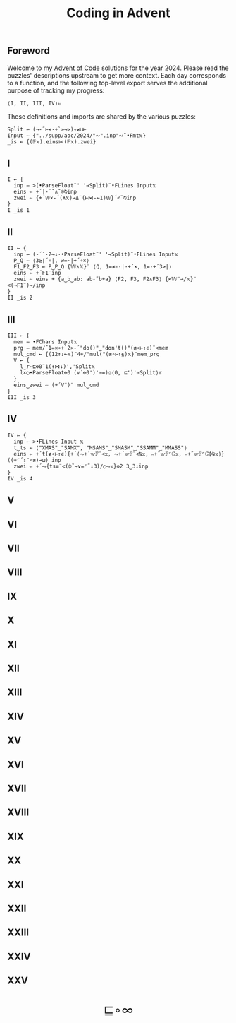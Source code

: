 # -*- eval: (face-remap-add-relative 'default '(:family "BQN386 Unicode" :height 180)); -*-
#+TITLE: Coding in Advent
#+HTML_HEAD: <link rel="stylesheet" type="text/css" href="assets/style.css"/>
#+HTML_HEAD: <link rel="icon" href="assets/favicon.ico" type="image/x-icon">
#+HTML_HEAD: <style>
#+HTML_HEAD:   #table-of-contents > h2 { display: none; }
#+HTML_HEAD:   #text-table-of-contents > ul { 
#+HTML_HEAD:     display: grid;
#+HTML_HEAD:     grid-template-columns: repeat(5, 1fr);
#+HTML_HEAD:     gap: 10px;
#+HTML_HEAD:     list-style: none;
#+HTML_HEAD:     padding: 0;
#+HTML_HEAD:     margin: 0;
#+HTML_HEAD:   }
#+HTML_HEAD:   #table-of-contents > ul > li {
#+HTML_HEAD:     text-align: center;
#+HTML_HEAD:   }
#+HTML_HEAD: </style>

#+TOC: headlines 1 :ignore-title t

** Foreword
:PROPERTIES:
:UNNUMBERED: notoc
:END:

Welcome to my [[https://adventofcode.com/2024][Advent of Code]] solutions for the year 2024. Please read the puzzles' descriptions upstream
to get more context. Each day corresponds to a function, and the following top-level export serves the
additional purpose of tracking my progress:

#+begin_src bqn :tangle ./bqn/aoc24.bqn :results none
  ⟨I, II, III, IV⟩⇐
#+end_src

These definitions and imports are shared by the various puzzles:

#+begin_src bqn :tangle ./bqn/aoc24.bqn
  Split ← (¬-˜⊢×·+`»⊸>)∘≠⊔⊢
  Input ← {"../supp/aoc/2024/"∾".inp"∾˜•Fmt𝕩}
  _is ← {(𝔽𝕩).eins⋈(𝔽𝕩).zwei}
#+end_src

#+RESULTS:
: (1-modifier block)

** I

#+begin_src bqn :tangle ./bqn/aoc24.bqn 
  I ← {
    inp ← >(•ParseFloat¨' '⊸Split)¨•FLines Input𝕩
    eins ⇐ +´|-´˘∧˘⌾⍉inp
    zwei ⇐ {+´𝕨×-´(∧𝕩)⊸⍋¨(⊢⋈-⟜1)𝕨}´<˘⍉inp
  }
  I _is 1
#+end_src

#+RESULTS:
: ⟨ 2057374 23177084 ⟩

** II

#+begin_src bqn :tangle ./bqn/aoc24.bqn
  II ← {
    inp ← (-´˘·2⊸↕·•ParseFloat¨' '⊸Split)¨•FLines Input𝕩
    P‿Q ← ⟨3≥⌈´∘|, ≠=·|+´∘×⟩
    F1‿F2‿F3 ← P‿P‿Q {𝕎∧𝕏}¨ ⟨Q, 1=≠-·|·+´×, 1=·+´3>|⟩   
    eins ⇐ +´F1¨inp
    zwei ⇐ eins + {a‿b‿ab: ab-˜b+a} ⟨F2, F3, F2∧F3⟩ {≠𝕎¨⊸/𝕩}¨ <(¬F1¨)⊸/inp
  }
  II _is 2
#+end_src

#+RESULTS:
: ⟨ 483 528 ⟩

** III

#+begin_src bqn :tangle ./bqn/aoc24.bqn
  III ← {
    mem ← •FChars Input𝕩
    prg ← mem/˜1=×∘+`2×-´"do()"‿"don't()"(≢∘⊢↑⍷)¨<mem
    mul‿cmd ← {(12↑↓⟜𝕩)¨4+/"mul("(≢∘⊢↑⍷)𝕩}¨mem‿prg
    V ← {
      l‿r←⊑⎊0¨1(↑⋈↓)','Split𝕩
      l×○•ParseFloat⎊0 (∨´⎊0')'⊸=)◶⟨0, ⊑')'⊸Split⟩r
    }
    eins‿zwei ⇐ (+´V¨)¨ mul‿cmd
  }
  III _is 3
#+end_src

#+RESULTS:
: ⟨ 165225049 108830766 ⟩

** IV

#+begin_src bqn :tangle ./bqn/aoc24.bqn
  IV ← {
    inp ← >•FLines Input 𝕩
    t‿ts ← ⟨"XMAS"‿"SAMX", "MSAMS"‿"SMASM"‿"SSAMM"‿"MMASS"⟩
    eins ⇐ +´t(≢∘⊢↑⍷){+´⟨⥊+´𝕨𝔽¨<𝕩, ⥊+´𝕨𝔽¨<⍉𝕩, ∾+˝𝕨𝔽⌜𝔾𝕩, ∾+˝𝕨𝔽⌜𝔾⌽⍉𝕩⟩}((+⌜´↕¨∘≢)⊸⊔) inp
    zwei ⇐ +´⥊{ts≡¨<(⌽˘⊸∨=⌜˜↕3)/○⥊𝕩}⎉2 3‿3↕inp
  }
  IV _is 4
#+end_src

#+RESULTS:
: ⟨ 2397 1824 ⟩

** V
** VI
** VII
** VIII
** IX
** X
** XI
** XII
** XIII
** XIV
** XV
** XVI
** XVII
** XVIII
** XIX
** XX
** XXI
** XXII
** XXIII
** XXIV
** XXV

#+BEGIN_EXPORT html
  <div style="text-align: center; font-size: 2em; padding: 20px 0;">
    <a href="https://panadestein.github.io/blog/" style="text-decoration: none;">⊑∘∞</a>
  </div>
#+END_EXPORT
